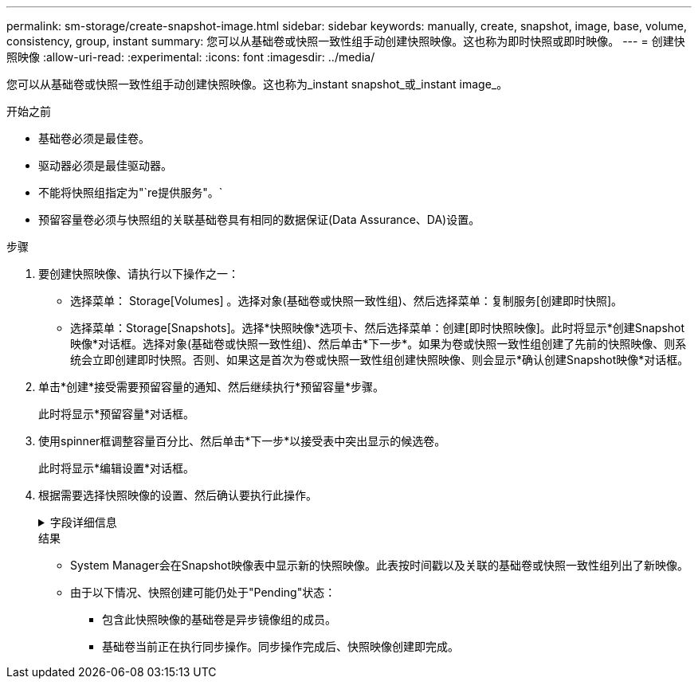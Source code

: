 ---
permalink: sm-storage/create-snapshot-image.html 
sidebar: sidebar 
keywords: manually, create, snapshot, image, base, volume, consistency, group, instant 
summary: 您可以从基础卷或快照一致性组手动创建快照映像。这也称为即时快照或即时映像。 
---
= 创建快照映像
:allow-uri-read: 
:experimental: 
:icons: font
:imagesdir: ../media/


[role="lead"]
您可以从基础卷或快照一致性组手动创建快照映像。这也称为_instant snapshot_或_instant image_。

.开始之前
* 基础卷必须是最佳卷。
* 驱动器必须是最佳驱动器。
* 不能将快照组指定为"`re提供服务"。`
* 预留容量卷必须与快照组的关联基础卷具有相同的数据保证(Data Assurance、DA)设置。


.步骤
. 要创建快照映像、请执行以下操作之一：
+
** 选择菜单： Storage[Volumes] 。选择对象(基础卷或快照一致性组)、然后选择菜单：复制服务[创建即时快照]。
** 选择菜单：Storage[Snapshots]。选择*快照映像*选项卡、然后选择菜单：创建[即时快照映像]。此时将显示*创建Snapshot映像*对话框。选择对象(基础卷或快照一致性组)、然后单击*下一步*。如果为卷或快照一致性组创建了先前的快照映像、则系统会立即创建即时快照。否则、如果这是首次为卷或快照一致性组创建快照映像、则会显示*确认创建Snapshot映像*对话框。


. 单击*创建*接受需要预留容量的通知、然后继续执行*预留容量*步骤。
+
此时将显示*预留容量*对话框。

. 使用spinner框调整容量百分比、然后单击*下一步*以接受表中突出显示的候选卷。
+
此时将显示*编辑设置*对话框。

. 根据需要选择快照映像的设置、然后确认要执行此操作。
+
.字段详细信息
[%collapsible]
====
[cols="1a,3a"]
|===
| 正在设置 ... | Description 


 a| 
* Snapshot映像设置*



 a| 
Snapshot映像限制
 a| 
如果要在指定限制后自动删除快照映像、请保持选中此复选框；使用spinner框更改此限制。如果清除此复选框、则在创建32个映像后将停止创建快照映像。



 a| 
*预留容量设置*



 a| 
在以下情况下提醒我...
 a| 
使用spinner框调整当快照组的预留容量接近全满时系统发送警报通知的百分比点。

如果快照组的预留容量超过指定阈值、请使用提前通知增加预留容量或删除不必要的对象、以免剩余空间用尽。



 a| 
预留容量全满的策略
 a| 
选择以下策略之一：

** *清除最旧的快照映像*：系统会自动清除快照组中最旧的快照映像、从而释放快照映像预留容量、以便在组中重复使用。
** *拒绝写入基础卷*：当预留容量达到其最大定义百分比时、系统会拒绝对基础卷发出的任何I/O写入请求、此请求会触发预留容量访问。


|===
====
+
.结果
** System Manager会在Snapshot映像表中显示新的快照映像。此表按时间戳以及关联的基础卷或快照一致性组列出了新映像。
** 由于以下情况、快照创建可能仍处于"Pending"状态：
+
*** 包含此快照映像的基础卷是异步镜像组的成员。
*** 基础卷当前正在执行同步操作。同步操作完成后、快照映像创建即完成。





